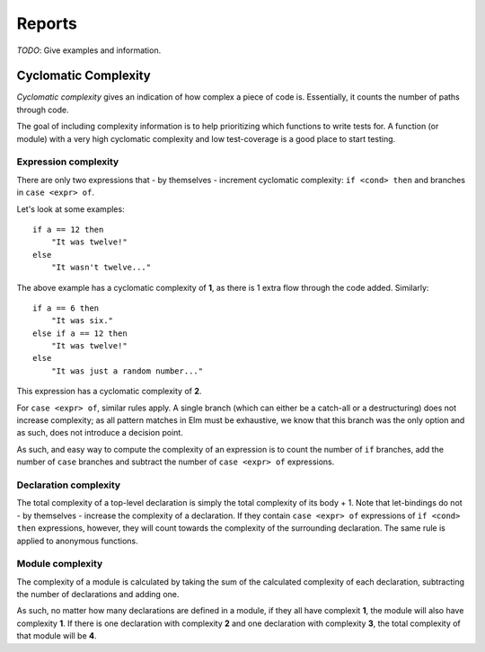 Reports
=======

*TODO*: Give examples and information.

Cyclomatic Complexity
---------------------

*Cyclomatic complexity*  gives an indication of how complex a piece of code is.
Essentially, it counts the number of paths through code. 

The goal of including complexity information is to help prioritizing which
functions to write tests for. A function (or module) with a very high cyclomatic
complexity and low test-coverage is a good place to start testing.

Expression complexity
~~~~~~~~~~~~~~~~~~~~~

There are only two expressions that - by themselves - increment cyclomatic
complexity: ``if <cond> then`` and branches in ``case <expr> of``.

Let's look at some examples::

    if a == 12 then
        "It was twelve!"
    else
        "It wasn't twelve..."

The above example has a cyclomatic complexity of **1**, as there is 1 extra flow
through the code added. Similarly::

    if a == 6 then
        "It was six."
    else if a == 12 then
        "It was twelve!"
    else
        "It was just a random number..."

This expression has a cyclomatic complexity of **2**.

For ``case <expr> of``, similar rules apply. A single branch (which can either
be a catch-all or a destructuring) does not increase complexity; as all pattern
matches in Elm must be exhaustive, we know that this branch was the only option
and as such, does not introduce a decision point.

As such, and easy way to compute the complexity of an expression is to count the
number of ``if`` branches, add the number of ``case`` branches and subtract the
number of ``case <expr> of`` expressions.

Declaration complexity
~~~~~~~~~~~~~~~~~~~~~~

The total complexity of a top-level declaration is simply the total complexity
of its body + 1. Note that let-bindings do not - by themselves - increase the
complexity of a declaration. If they contain ``case <expr> of`` expressions of
``if <cond> then`` expressions, however, they will count towards the complexity
of the surrounding declaration. The same rule is applied to anonymous functions.

Module complexity
~~~~~~~~~~~~~~~~~

The complexity of a module is calculated by taking the sum of the calculated
complexity of each declaration, subtracting the number of declarations and
adding one.

As such, no matter how many declarations are defined in a module, if they all
have complexit **1**, the module will also have complexity **1**. If there is
one declaration with complexity **2** and one declaration with complexity **3**,
the total complexity of that module will be **4**.
